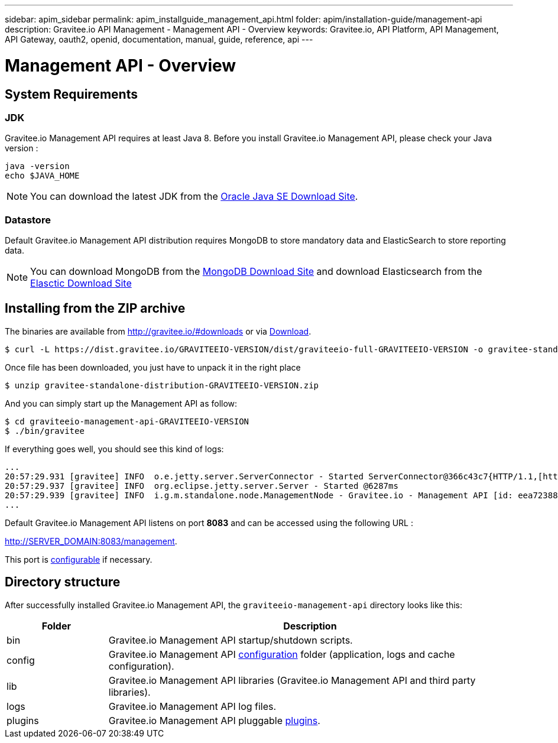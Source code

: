 ---
sidebar: apim_sidebar
permalink: apim_installguide_management_api.html
folder: apim/installation-guide/management-api
description: Gravitee.io API Management - Management API - Overview
keywords: Gravitee.io, API Platform, API Management, API Gateway, oauth2, openid, documentation, manual, guide, reference, api
---

[[gravitee-installation-management-api]]
= Management API - Overview

== System Requirements

=== JDK

Gravitee.io Management API requires at least Java 8. Before you install Gravitee.io Management API, please check your Java version :

[source,bash]
----
java -version
echo $JAVA_HOME
----

NOTE: You can download the latest JDK from the http://www.oracle.com/technetwork/java/javase/downloads/index.html[Oracle Java SE Download Site].

=== Datastore

Default Gravitee.io Management API distribution requires MongoDB to store mandatory data and ElasticSearch to store reporting data.

NOTE: You can download MongoDB from the https://www.mongodb.org/downloads#production[MongoDB Download Site] 
and download Elasticsearch from the https://www.elastic.co/downloads/elasticsearch[Elasctic Download Site]

== Installing from the ZIP archive

The binaries are available from http://gravitee.io/#downloads or via https://dist.gravitee.io/GRAVITEEIO-VERSION/dist/graviteeio-full-GRAVITEEIO-VERSION.zip[Download].

[source,bash]
[subs="attributes"]
$ curl -L https://dist.gravitee.io/GRAVITEEIO-VERSION/dist/graviteeio-full-GRAVITEEIO-VERSION -o gravitee-standalone-distribution-GRAVITEEIO-VERSION.zip

Once file has been downloaded, you just have to unpack it in the right place

[source,bash]
[subs="attributes"]
$ unzip gravitee-standalone-distribution-GRAVITEEIO-VERSION.zip

And you can simply start up the Management API as follow:

[source,bash]
[subs="attributes"]
$ cd graviteeio-management-api-GRAVITEEIO-VERSION
$ ./bin/gravitee

If everything goes well, you should see this kind of logs:

[source,bash]
[subs="attributes"]
...
20:57:29.931 [gravitee] INFO  o.e.jetty.server.ServerConnector - Started ServerConnector@366c43c7{HTTP/1.1,[http/1.1]}{0.0.0.0:8083}
20:57:29.937 [gravitee] INFO  org.eclipse.jetty.server.Server - Started @6287ms
20:57:29.939 [gravitee] INFO  i.g.m.standalone.node.ManagementNode - Gravitee.io - Management API [id: eea72388-9518-4737-a723-889518373708 - version: GRAVITEEIO-VERSION (build: XXXX) revision#XXXX] started in 2135 ms.
...

Default Gravitee.io Management API listens on port *8083* and can be accessed using the following URL :

http://SERVER_DOMAIN:8083/management.

This port is <<apim_installguide_configuration.adoc#http_server_2, configurable>> if necessary.

== Directory structure

After successfully installed Gravitee.io Management API, the `graviteeio-management-api` directory looks like this:

[width="100%",cols="20%,80%",frame="topbot",options="header"]
|======================
|Folder    |Description
|bin       |Gravitee.io Management API startup/shutdown scripts.
|config    |Gravitee.io Management API <<apim_installguide_configuration.adoc#gravitee-management-api-configuration, configuration>> folder (application, logs and cache configuration).
|lib       |Gravitee.io Management API libraries (Gravitee.io Management API and third party libraries).
|logs      |Gravitee.io Management API log files.
|plugins   |Gravitee.io Management API pluggable <<apim_installguide_configuration.adoc#plugins_repository_2, plugins>>.
|======================

